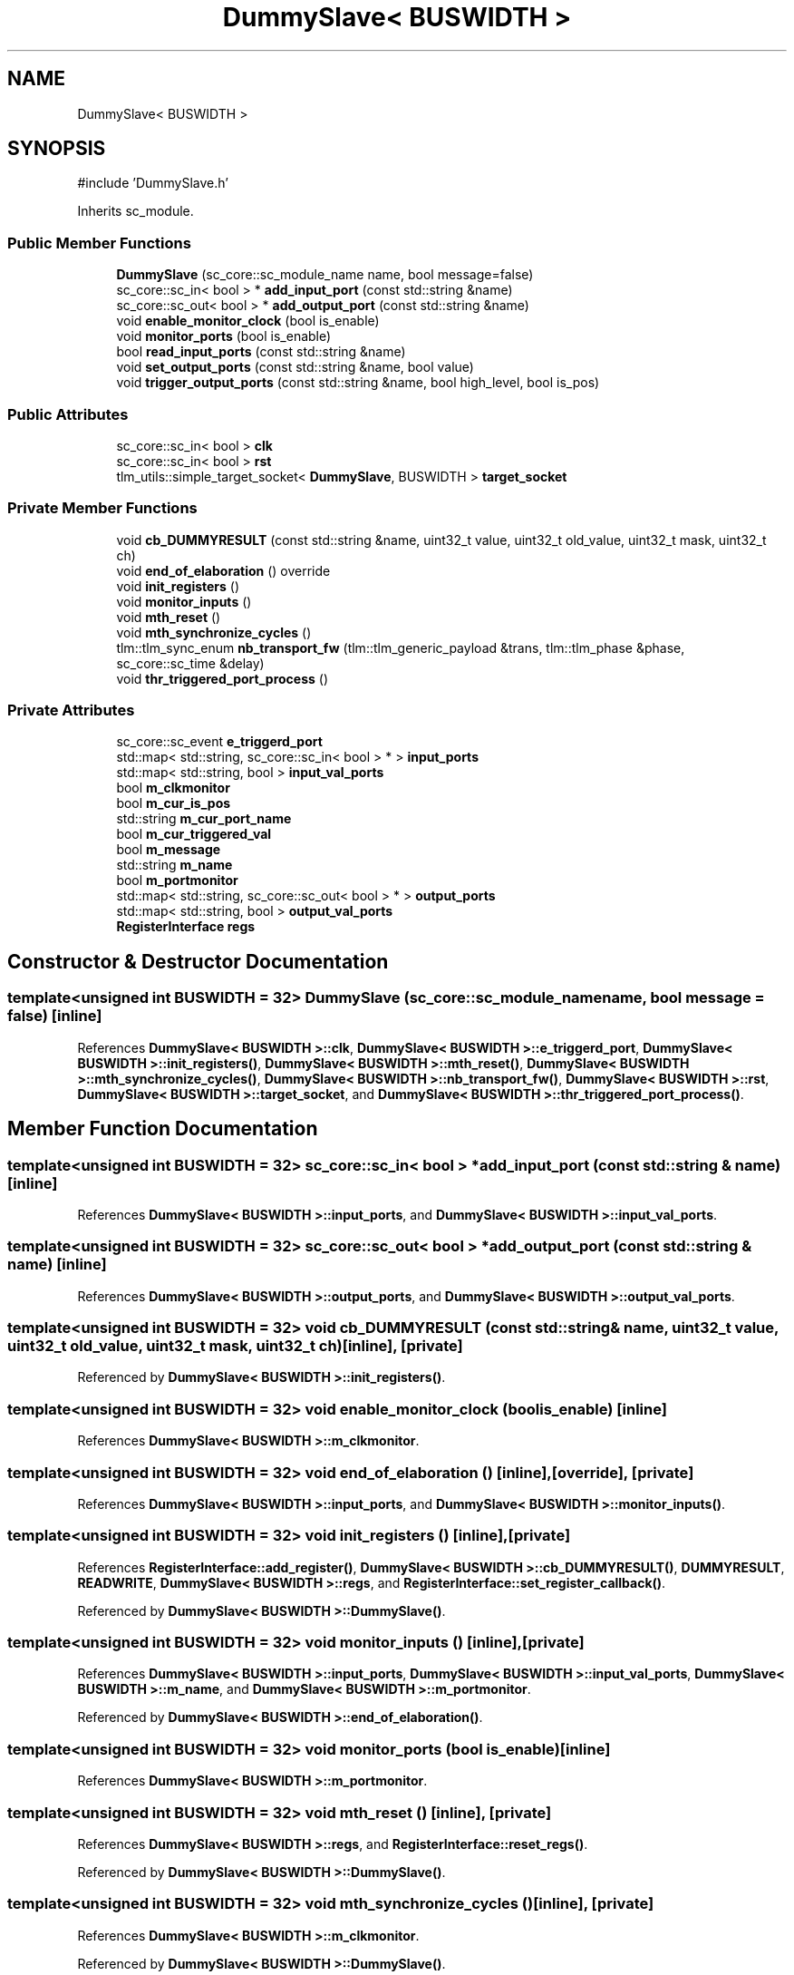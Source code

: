 .TH "DummySlave< BUSWIDTH >" 3 "Version v1.0" "SoCPlatform" \" -*- nroff -*-
.ad l
.nh
.SH NAME
DummySlave< BUSWIDTH >
.SH SYNOPSIS
.br
.PP
.PP
\fR#include 'DummySlave\&.h'\fP
.PP
Inherits sc_module\&.
.SS "Public Member Functions"

.in +1c
.ti -1c
.RI "\fBDummySlave\fP (sc_core::sc_module_name name, bool message=false)"
.br
.ti -1c
.RI "sc_core::sc_in< bool > * \fBadd_input_port\fP (const std::string &name)"
.br
.ti -1c
.RI "sc_core::sc_out< bool > * \fBadd_output_port\fP (const std::string &name)"
.br
.ti -1c
.RI "void \fBenable_monitor_clock\fP (bool is_enable)"
.br
.ti -1c
.RI "void \fBmonitor_ports\fP (bool is_enable)"
.br
.ti -1c
.RI "bool \fBread_input_ports\fP (const std::string &name)"
.br
.ti -1c
.RI "void \fBset_output_ports\fP (const std::string &name, bool value)"
.br
.ti -1c
.RI "void \fBtrigger_output_ports\fP (const std::string &name, bool high_level, bool is_pos)"
.br
.in -1c
.SS "Public Attributes"

.in +1c
.ti -1c
.RI "sc_core::sc_in< bool > \fBclk\fP"
.br
.ti -1c
.RI "sc_core::sc_in< bool > \fBrst\fP"
.br
.ti -1c
.RI "tlm_utils::simple_target_socket< \fBDummySlave\fP, BUSWIDTH > \fBtarget_socket\fP"
.br
.in -1c
.SS "Private Member Functions"

.in +1c
.ti -1c
.RI "void \fBcb_DUMMYRESULT\fP (const std::string &name, uint32_t value, uint32_t old_value, uint32_t mask, uint32_t ch)"
.br
.ti -1c
.RI "void \fBend_of_elaboration\fP () override"
.br
.ti -1c
.RI "void \fBinit_registers\fP ()"
.br
.ti -1c
.RI "void \fBmonitor_inputs\fP ()"
.br
.ti -1c
.RI "void \fBmth_reset\fP ()"
.br
.ti -1c
.RI "void \fBmth_synchronize_cycles\fP ()"
.br
.ti -1c
.RI "tlm::tlm_sync_enum \fBnb_transport_fw\fP (tlm::tlm_generic_payload &trans, tlm::tlm_phase &phase, sc_core::sc_time &delay)"
.br
.ti -1c
.RI "void \fBthr_triggered_port_process\fP ()"
.br
.in -1c
.SS "Private Attributes"

.in +1c
.ti -1c
.RI "sc_core::sc_event \fBe_triggerd_port\fP"
.br
.ti -1c
.RI "std::map< std::string, sc_core::sc_in< bool > * > \fBinput_ports\fP"
.br
.ti -1c
.RI "std::map< std::string, bool > \fBinput_val_ports\fP"
.br
.ti -1c
.RI "bool \fBm_clkmonitor\fP"
.br
.ti -1c
.RI "bool \fBm_cur_is_pos\fP"
.br
.ti -1c
.RI "std::string \fBm_cur_port_name\fP"
.br
.ti -1c
.RI "bool \fBm_cur_triggered_val\fP"
.br
.ti -1c
.RI "bool \fBm_message\fP"
.br
.ti -1c
.RI "std::string \fBm_name\fP"
.br
.ti -1c
.RI "bool \fBm_portmonitor\fP"
.br
.ti -1c
.RI "std::map< std::string, sc_core::sc_out< bool > * > \fBoutput_ports\fP"
.br
.ti -1c
.RI "std::map< std::string, bool > \fBoutput_val_ports\fP"
.br
.ti -1c
.RI "\fBRegisterInterface\fP \fBregs\fP"
.br
.in -1c
.SH "Constructor & Destructor Documentation"
.PP 
.SS "template<unsigned int BUSWIDTH = 32> \fBDummySlave\fP (sc_core::sc_module_name name, bool message = \fRfalse\fP)\fR [inline]\fP"

.PP
References \fBDummySlave< BUSWIDTH >::clk\fP, \fBDummySlave< BUSWIDTH >::e_triggerd_port\fP, \fBDummySlave< BUSWIDTH >::init_registers()\fP, \fBDummySlave< BUSWIDTH >::mth_reset()\fP, \fBDummySlave< BUSWIDTH >::mth_synchronize_cycles()\fP, \fBDummySlave< BUSWIDTH >::nb_transport_fw()\fP, \fBDummySlave< BUSWIDTH >::rst\fP, \fBDummySlave< BUSWIDTH >::target_socket\fP, and \fBDummySlave< BUSWIDTH >::thr_triggered_port_process()\fP\&.
.SH "Member Function Documentation"
.PP 
.SS "template<unsigned int BUSWIDTH = 32> sc_core::sc_in< bool > * add_input_port (const std::string & name)\fR [inline]\fP"

.PP
References \fBDummySlave< BUSWIDTH >::input_ports\fP, and \fBDummySlave< BUSWIDTH >::input_val_ports\fP\&.
.SS "template<unsigned int BUSWIDTH = 32> sc_core::sc_out< bool > * add_output_port (const std::string & name)\fR [inline]\fP"

.PP
References \fBDummySlave< BUSWIDTH >::output_ports\fP, and \fBDummySlave< BUSWIDTH >::output_val_ports\fP\&.
.SS "template<unsigned int BUSWIDTH = 32> void cb_DUMMYRESULT (const std::string & name, uint32_t value, uint32_t old_value, uint32_t mask, uint32_t ch)\fR [inline]\fP, \fR [private]\fP"

.PP
Referenced by \fBDummySlave< BUSWIDTH >::init_registers()\fP\&.
.SS "template<unsigned int BUSWIDTH = 32> void enable_monitor_clock (bool is_enable)\fR [inline]\fP"

.PP
References \fBDummySlave< BUSWIDTH >::m_clkmonitor\fP\&.
.SS "template<unsigned int BUSWIDTH = 32> void end_of_elaboration ()\fR [inline]\fP, \fR [override]\fP, \fR [private]\fP"

.PP
References \fBDummySlave< BUSWIDTH >::input_ports\fP, and \fBDummySlave< BUSWIDTH >::monitor_inputs()\fP\&.
.SS "template<unsigned int BUSWIDTH = 32> void init_registers ()\fR [inline]\fP, \fR [private]\fP"

.PP
References \fBRegisterInterface::add_register()\fP, \fBDummySlave< BUSWIDTH >::cb_DUMMYRESULT()\fP, \fBDUMMYRESULT\fP, \fBREADWRITE\fP, \fBDummySlave< BUSWIDTH >::regs\fP, and \fBRegisterInterface::set_register_callback()\fP\&.
.PP
Referenced by \fBDummySlave< BUSWIDTH >::DummySlave()\fP\&.
.SS "template<unsigned int BUSWIDTH = 32> void monitor_inputs ()\fR [inline]\fP, \fR [private]\fP"

.PP
References \fBDummySlave< BUSWIDTH >::input_ports\fP, \fBDummySlave< BUSWIDTH >::input_val_ports\fP, \fBDummySlave< BUSWIDTH >::m_name\fP, and \fBDummySlave< BUSWIDTH >::m_portmonitor\fP\&.
.PP
Referenced by \fBDummySlave< BUSWIDTH >::end_of_elaboration()\fP\&.
.SS "template<unsigned int BUSWIDTH = 32> void monitor_ports (bool is_enable)\fR [inline]\fP"

.PP
References \fBDummySlave< BUSWIDTH >::m_portmonitor\fP\&.
.SS "template<unsigned int BUSWIDTH = 32> void mth_reset ()\fR [inline]\fP, \fR [private]\fP"

.PP
References \fBDummySlave< BUSWIDTH >::regs\fP, and \fBRegisterInterface::reset_regs()\fP\&.
.PP
Referenced by \fBDummySlave< BUSWIDTH >::DummySlave()\fP\&.
.SS "template<unsigned int BUSWIDTH = 32> void mth_synchronize_cycles ()\fR [inline]\fP, \fR [private]\fP"

.PP
References \fBDummySlave< BUSWIDTH >::m_clkmonitor\fP\&.
.PP
Referenced by \fBDummySlave< BUSWIDTH >::DummySlave()\fP\&.
.SS "template<unsigned int BUSWIDTH = 32> tlm::tlm_sync_enum nb_transport_fw (tlm::tlm_generic_payload & trans, tlm::tlm_phase & phase, sc_core::sc_time & delay)\fR [inline]\fP, \fR [private]\fP"

.PP
References \fBDummySlave< BUSWIDTH >::m_message\fP, \fBDummySlave< BUSWIDTH >::m_name\fP, \fBDummySlave< BUSWIDTH >::regs\fP, \fBDummySlave< BUSWIDTH >::target_socket\fP, and \fBRegisterInterface::update_register()\fP\&.
.PP
Referenced by \fBDummySlave< BUSWIDTH >::DummySlave()\fP\&.
.SS "template<unsigned int BUSWIDTH = 32> bool read_input_ports (const std::string & name)\fR [inline]\fP"

.PP
References \fBDummySlave< BUSWIDTH >::input_ports\fP\&.
.SS "template<unsigned int BUSWIDTH = 32> void set_output_ports (const std::string & name, bool value)\fR [inline]\fP"

.PP
References \fBDummySlave< BUSWIDTH >::output_ports\fP\&.
.SS "template<unsigned int BUSWIDTH = 32> void thr_triggered_port_process ()\fR [inline]\fP, \fR [private]\fP"

.PP
References \fBDummySlave< BUSWIDTH >::clk\fP, \fBDummySlave< BUSWIDTH >::e_triggerd_port\fP, \fBDummySlave< BUSWIDTH >::m_cur_is_pos\fP, \fBDummySlave< BUSWIDTH >::m_cur_port_name\fP, \fBDummySlave< BUSWIDTH >::m_cur_triggered_val\fP, and \fBDummySlave< BUSWIDTH >::output_ports\fP\&.
.PP
Referenced by \fBDummySlave< BUSWIDTH >::DummySlave()\fP\&.
.SS "template<unsigned int BUSWIDTH = 32> void trigger_output_ports (const std::string & name, bool high_level, bool is_pos)\fR [inline]\fP"

.PP
References \fBDummySlave< BUSWIDTH >::m_cur_is_pos\fP, \fBDummySlave< BUSWIDTH >::m_cur_port_name\fP, \fBDummySlave< BUSWIDTH >::m_cur_triggered_val\fP, and \fBDummySlave< BUSWIDTH >::output_ports\fP\&.
.SH "Member Data Documentation"
.PP 
.SS "template<unsigned int BUSWIDTH = 32> sc_core::sc_in<bool> clk"

.PP
Referenced by \fBDummySlave< BUSWIDTH >::DummySlave()\fP, and \fBDummySlave< BUSWIDTH >::thr_triggered_port_process()\fP\&.
.SS "template<unsigned int BUSWIDTH = 32> sc_core::sc_event e_triggerd_port\fR [private]\fP"

.PP
Referenced by \fBDummySlave< BUSWIDTH >::DummySlave()\fP, and \fBDummySlave< BUSWIDTH >::thr_triggered_port_process()\fP\&.
.SS "template<unsigned int BUSWIDTH = 32> std::map<std::string, sc_core::sc_in<bool>*> input_ports\fR [private]\fP"

.PP
Referenced by \fBDummySlave< BUSWIDTH >::add_input_port()\fP, \fBDummySlave< BUSWIDTH >::end_of_elaboration()\fP, \fBDummySlave< BUSWIDTH >::monitor_inputs()\fP, and \fBDummySlave< BUSWIDTH >::read_input_ports()\fP\&.
.SS "template<unsigned int BUSWIDTH = 32> std::map<std::string, bool> input_val_ports\fR [private]\fP"

.PP
Referenced by \fBDummySlave< BUSWIDTH >::add_input_port()\fP, and \fBDummySlave< BUSWIDTH >::monitor_inputs()\fP\&.
.SS "template<unsigned int BUSWIDTH = 32> bool m_clkmonitor\fR [private]\fP"

.PP
Referenced by \fBDummySlave< BUSWIDTH >::enable_monitor_clock()\fP, and \fBDummySlave< BUSWIDTH >::mth_synchronize_cycles()\fP\&.
.SS "template<unsigned int BUSWIDTH = 32> bool m_cur_is_pos\fR [private]\fP"

.PP
Referenced by \fBDummySlave< BUSWIDTH >::thr_triggered_port_process()\fP, and \fBDummySlave< BUSWIDTH >::trigger_output_ports()\fP\&.
.SS "template<unsigned int BUSWIDTH = 32> std::string m_cur_port_name\fR [private]\fP"

.PP
Referenced by \fBDummySlave< BUSWIDTH >::thr_triggered_port_process()\fP, and \fBDummySlave< BUSWIDTH >::trigger_output_ports()\fP\&.
.SS "template<unsigned int BUSWIDTH = 32> bool m_cur_triggered_val\fR [private]\fP"

.PP
Referenced by \fBDummySlave< BUSWIDTH >::thr_triggered_port_process()\fP, and \fBDummySlave< BUSWIDTH >::trigger_output_ports()\fP\&.
.SS "template<unsigned int BUSWIDTH = 32> bool m_message\fR [private]\fP"

.PP
Referenced by \fBDummySlave< BUSWIDTH >::nb_transport_fw()\fP\&.
.SS "template<unsigned int BUSWIDTH = 32> std::string m_name\fR [private]\fP"

.PP
Referenced by \fBDummySlave< BUSWIDTH >::monitor_inputs()\fP, and \fBDummySlave< BUSWIDTH >::nb_transport_fw()\fP\&.
.SS "template<unsigned int BUSWIDTH = 32> bool m_portmonitor\fR [private]\fP"

.PP
Referenced by \fBDummySlave< BUSWIDTH >::monitor_inputs()\fP, and \fBDummySlave< BUSWIDTH >::monitor_ports()\fP\&.
.SS "template<unsigned int BUSWIDTH = 32> std::map<std::string, sc_core::sc_out<bool>*> output_ports\fR [private]\fP"

.PP
Referenced by \fBDummySlave< BUSWIDTH >::add_output_port()\fP, \fBDummySlave< BUSWIDTH >::set_output_ports()\fP, \fBDummySlave< BUSWIDTH >::thr_triggered_port_process()\fP, and \fBDummySlave< BUSWIDTH >::trigger_output_ports()\fP\&.
.SS "template<unsigned int BUSWIDTH = 32> std::map<std::string, bool> output_val_ports\fR [private]\fP"

.PP
Referenced by \fBDummySlave< BUSWIDTH >::add_output_port()\fP\&.
.SS "template<unsigned int BUSWIDTH = 32> \fBRegisterInterface\fP regs\fR [private]\fP"

.PP
Referenced by \fBDummySlave< BUSWIDTH >::init_registers()\fP, \fBDummySlave< BUSWIDTH >::mth_reset()\fP, and \fBDummySlave< BUSWIDTH >::nb_transport_fw()\fP\&.
.SS "template<unsigned int BUSWIDTH = 32> sc_core::sc_in<bool> rst"

.PP
Referenced by \fBDummySlave< BUSWIDTH >::DummySlave()\fP\&.
.SS "template<unsigned int BUSWIDTH = 32> tlm_utils::simple_target_socket<\fBDummySlave\fP, BUSWIDTH> target_socket"

.PP
Referenced by \fBDummySlave< BUSWIDTH >::DummySlave()\fP, and \fBDummySlave< BUSWIDTH >::nb_transport_fw()\fP\&.

.SH "Author"
.PP 
Generated automatically by Doxygen for SoCPlatform from the source code\&.
